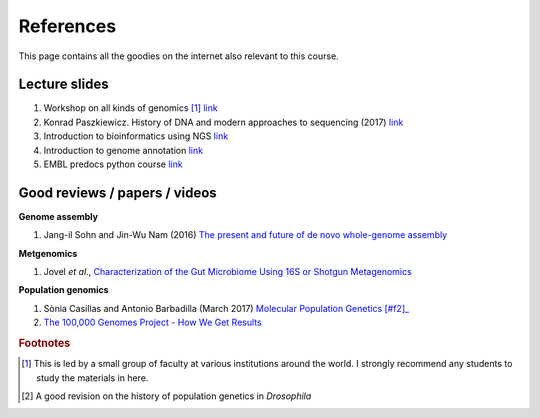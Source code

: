 
References
============================================

This page contains all the goodies on the internet also relevant to this course. 


Lecture slides
----------------

1. Workshop on all kinds of genomics [#f1]_  `link <https://evomics.org/>`_
#. Konrad Paszkiewicz. History of DNA and modern approaches to sequencing (2017) `link <http://evomicsorg.wpengine.netdna-cdn.com/wp-content/uploads/2016/06/Introduction-to-genomic-history.pdf>`_
#. Introduction to bioinformatics using NGS `link <https://felixeyegithubio.readthedocs.io/en/latest/ngsintro/1502/>`_
#. Introduction to genome annotation `link <https://felixeyegithubio.readthedocs.io/en/latest/annotation/2015/>`_
#. EMBL predocs python course `link <http://www.ebi.ac.uk/~marco/2016_python_course/>`_


Good reviews / papers / videos
------------------------------

**Genome assembly**

1. Jang-il Sohn and Jin-Wu Nam (2016) `The present and future of de novo whole-genome assembly <https://academic.oup.com/bib/article/doi/10.1093/bib/bbw096/2339783/The-present-and-future-of-de-novo-whole-genome>`_


**Metgenomics**

1. Jovel *et al*., `Characterization of the Gut Microbiome Using 16S or Shotgun Metagenomics <https://www.ncbi.nlm.nih.gov/pmc/articles/PMC4837688/>`_


**Population genomics**

1. Sònia Casillas and Antonio Barbadilla (March 2017) `Molecular Population Genetics [#f2]_ <http://www.genetics.org/content/genetics/205/3/1003.full.pdf>`_
2. `The 100,000 Genomes Project - How We Get Results <https://www.youtube.com/watch?v=m1k91ynqFIU>`_






.. rubric:: Footnotes

.. [#f1] This is led by a small group of faculty at various institutions around the world. I strongly recommend any students to study the materials in here. 
.. [#f2] A good revision on the history of population genetics in *Drosophila*



